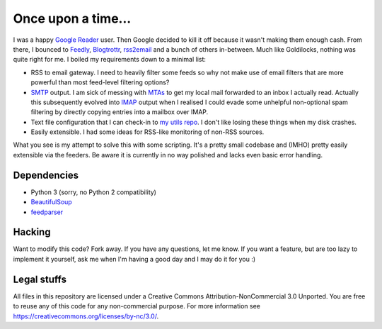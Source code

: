 Once upon a time...
===================
I was a happy `Google Reader`_ user. Then Google decided to kill it off because
it wasn't making them enough cash. From there, I bounced to Feedly_,
Blogtrottr_, rss2email_ and a bunch of others in-between. Much like Goldilocks,
nothing was quite right for me. I boiled my requirements down to a minimal list:

* RSS to email gateway. I need to heavily filter some feeds so why not make use
  of email filters that are more powerful than most feed-level filtering
  options?
* SMTP_ output. I am sick of messing with MTAs_ to get my local mail forwarded
  to an inbox I actually read. Actually this subsequently evolved into IMAP_
  output when I realised I could evade some unhelpful non-optional spam
  filtering by directly copying entries into a mailbox over IMAP.
* Text file configuration that I can check-in to `my utils repo`_. I don't like
  losing these things when my disk crashes.
* Easily extensible. I had some ideas for RSS-like monitoring of non-RSS
  sources.

.. _Blogtrottr: http://blogtrottr.com
.. _Feedly: http://www.feedly.com/
.. _`Google Reader`: http://www.google.com/reader
.. _IMAP: https://en.wikipedia.org/wiki/Internet_Message_Access_Protocol
.. _MTAs: https://en.wikipedia.org/wiki/Message_transfer_agent
.. _`my utils repo`: https://github.com/Smattr/mattutils
.. _rss2email: http://www.allthingsrss.com/rss2email/
.. _SMTP: https://en.wikipedia.org/wiki/Simple_Mail_Transfer_Protocol

What you see is my attempt to solve this with some scripting. It's a pretty
small codebase and (IMHO) pretty easily extensible via the feeders. Be aware it
is currently in no way polished and lacks even basic error handling.

Dependencies
------------

* Python 3 (sorry, no Python 2 compatibility)
* BeautifulSoup_
* feedparser_

.. _BeautifulSoup: https://www.crummy.com/software/BeautifulSoup/
.. _feedparser: https://pythonhosted.org/feedparser/

Hacking
-------
Want to modify this code? Fork away. If you have any questions, let me know. If
you want a feature, but are too lazy to implement it yourself, ask me when I'm
having a good day and I may do it for you :)

Legal stuffs
------------
All files in this repository are licensed under a Creative Commons
Attribution-NonCommercial 3.0 Unported. You are free to reuse any of this code
for any non-commercial purpose. For more information see
https://creativecommons.org/licenses/by-nc/3.0/.
